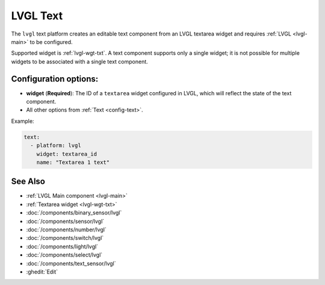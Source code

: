 .. _lvgl-txt:

LVGL Text
=========

.. seo::
    :description: Instructions for setting up an LVGL textarea Text component.
    :image: ../images/lvgl_c_txt.png

The ``lvgl`` text platform creates an editable text component from an LVGL textarea widget
and requires :ref:`LVGL <lvgl-main>` to be configured.

Supported widget is :ref:`lvgl-wgt-txt`. A text component supports
only a single widget; it is not possible for multiple widgets to be associated with a single text component.


Configuration options:
----------------------

- **widget** (**Required**): The ID of a ``textarea`` widget configured in LVGL, which will reflect the state of the text component.
- All other options from :ref:`Text <config-text>`.

Example:

.. code-block:: yaml

    text:
      - platform: lvgl
        widget: textarea_id
        name: "Textarea 1 text"

See Also
--------
- :ref:`LVGL Main component <lvgl-main>`
- :ref:`Textarea widget <lvgl-wgt-txt>`
- :doc:`/components/binary_sensor/lvgl`
- :doc:`/components/sensor/lvgl`
- :doc:`/components/number/lvgl`
- :doc:`/components/switch/lvgl`
- :doc:`/components/light/lvgl`
- :doc:`/components/select/lvgl`
- :doc:`/components/text_sensor/lvgl`
- :ghedit:`Edit`
